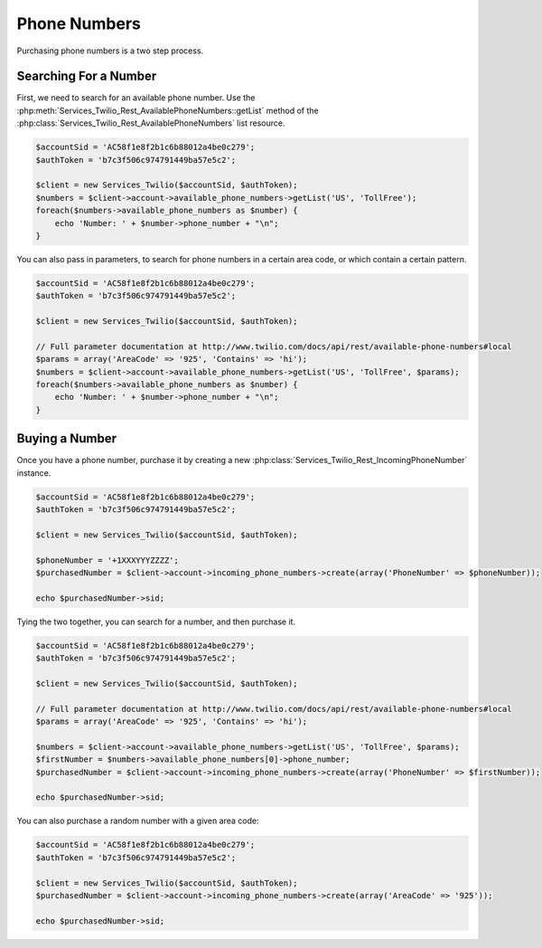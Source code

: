 =================
 Phone Numbers
=================

Purchasing phone numbers is a two step process. 

Searching For a Number
----------------------

First, we need to search for an available phone number. Use the
:php:meth:`Services_Twilio_Rest_AvailablePhoneNumbers::getList` method of the
:php:class:`Services_Twilio_Rest_AvailablePhoneNumbers` list resource.

.. code-block:: php

    $accountSid = 'AC58f1e8f2b1c6b88012a4be0c279';
    $authToken = 'b7c3f506c974791449ba57e5c2';

    $client = new Services_Twilio($accountSid, $authToken);
    $numbers = $client->account->available_phone_numbers->getList('US', 'TollFree');
    foreach($numbers->available_phone_numbers as $number) {
        echo 'Number: ' + $number->phone_number + "\n";
    }
    
You can also pass in parameters, to search for phone numbers in a certain area
code, or which contain a certain pattern.

.. code-block:: php

    $accountSid = 'AC58f1e8f2b1c6b88012a4be0c279';
    $authToken = 'b7c3f506c974791449ba57e5c2';

    $client = new Services_Twilio($accountSid, $authToken);

    // Full parameter documentation at http://www.twilio.com/docs/api/rest/available-phone-numbers#local
    $params = array('AreaCode' => '925', 'Contains' => 'hi');
    $numbers = $client->account->available_phone_numbers->getList('US', 'TollFree', $params);
    foreach($numbers->available_phone_numbers as $number) {
        echo 'Number: ' + $number->phone_number + "\n";
    }

Buying a Number
---------------

Once you have a phone number, purchase it by creating a new
:php:class:`Services_Twilio_Rest_IncomingPhoneNumber` instance.

    
.. code-block:: php

    $accountSid = 'AC58f1e8f2b1c6b88012a4be0c279';
    $authToken = 'b7c3f506c974791449ba57e5c2';

    $client = new Services_Twilio($accountSid, $authToken);

    $phoneNumber = '+1XXXYYYZZZZ';
    $purchasedNumber = $client->account->incoming_phone_numbers->create(array('PhoneNumber' => $phoneNumber));

    echo $purchasedNumber->sid;
    
Tying the two together, you can search for a number, and then purchase it.

.. code-block:: php

    $accountSid = 'AC58f1e8f2b1c6b88012a4be0c279';
    $authToken = 'b7c3f506c974791449ba57e5c2';

    $client = new Services_Twilio($accountSid, $authToken);

    // Full parameter documentation at http://www.twilio.com/docs/api/rest/available-phone-numbers#local
    $params = array('AreaCode' => '925', 'Contains' => 'hi');

    $numbers = $client->account->available_phone_numbers->getList('US', 'TollFree', $params);
    $firstNumber = $numbers->available_phone_numbers[0]->phone_number;
    $purchasedNumber = $client->account->incoming_phone_numbers->create(array('PhoneNumber' => $firstNumber));

    echo $purchasedNumber->sid;

You can also purchase a random number with a given area code:

.. code-block:: php

    $accountSid = 'AC58f1e8f2b1c6b88012a4be0c279';
    $authToken = 'b7c3f506c974791449ba57e5c2';

    $client = new Services_Twilio($accountSid, $authToken);
    $purchasedNumber = $client->account->incoming_phone_numbers->create(array('AreaCode' => '925'));

    echo $purchasedNumber->sid;

